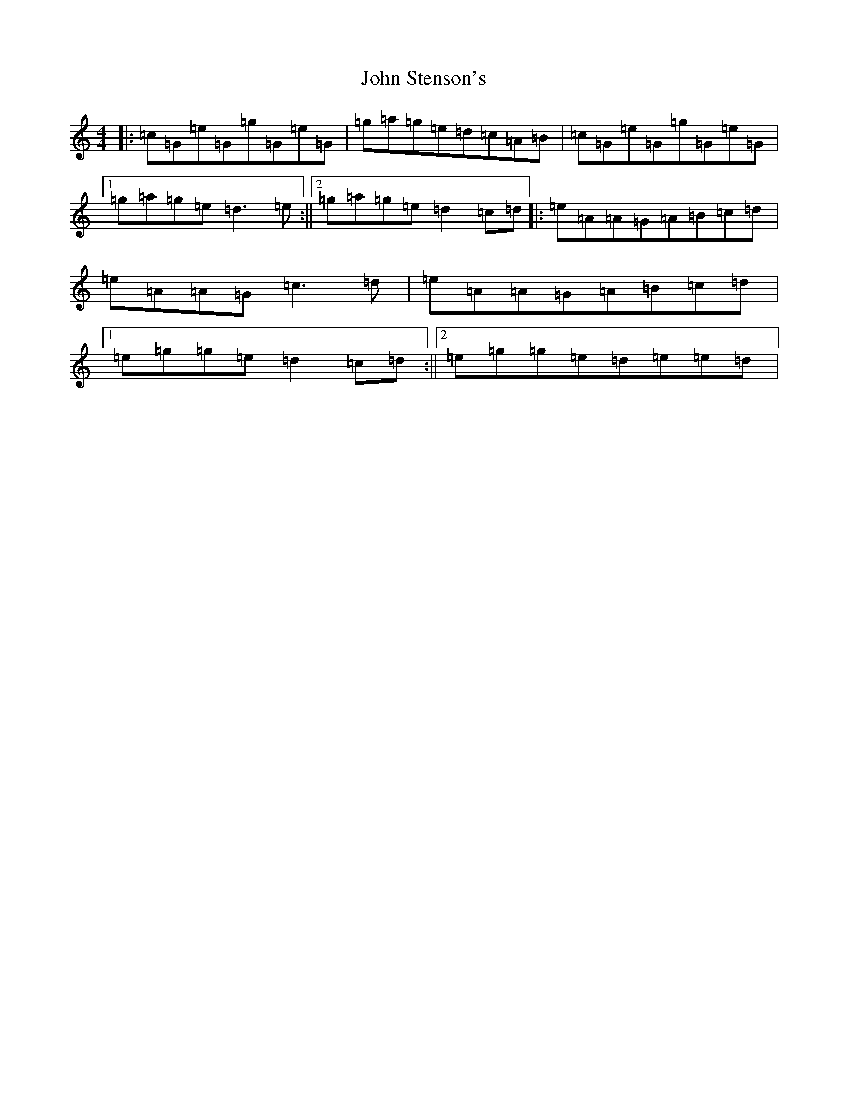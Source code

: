 X: 10873
T: John Stenson's
S: https://thesession.org/tunes/1155#setting1155
Z: D Major
R: reel
M: 4/4
L: 1/8
K: C Major
|:=c=G=e=G=g=G=e=G|=g=a=g=e=d=c=A=B|=c=G=e=G=g=G=e=G|1=g=a=g=e=d3=e:||2=g=a=g=e=d2=c=d|:=e=A=A=G=A=B=c=d|=e=A=A=G=c3=d|=e=A=A=G=A=B=c=d|1=e=g=g=e=d2=c=d:||2=e=g=g=e=d=e=e=d|